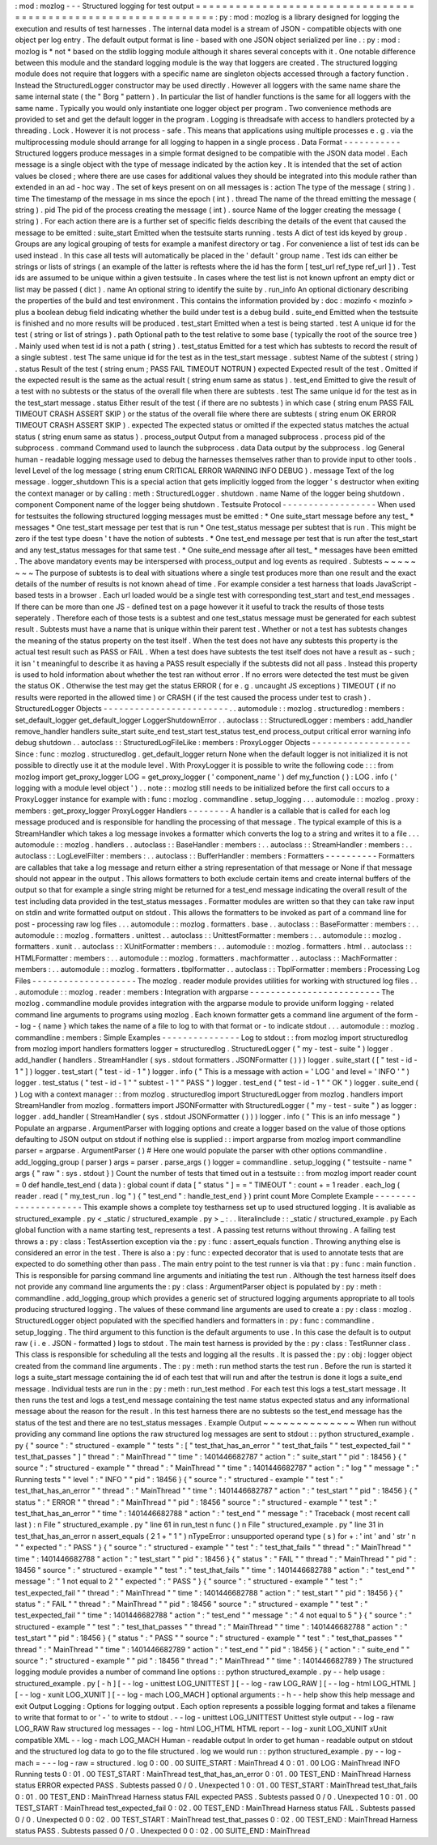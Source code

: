:
mod
:
mozlog
-
-
-
Structured
logging
for
test
output
=
=
=
=
=
=
=
=
=
=
=
=
=
=
=
=
=
=
=
=
=
=
=
=
=
=
=
=
=
=
=
=
=
=
=
=
=
=
=
=
=
=
=
=
=
=
=
=
=
=
=
=
=
=
=
=
=
=
=
=
=
=
=
:
py
:
mod
:
mozlog
is
a
library
designed
for
logging
the
execution
and
results
of
test
harnesses
.
The
internal
data
model
is
a
stream
of
JSON
-
compatible
objects
with
one
object
per
log
entry
.
The
default
output
format
is
line
-
based
with
one
JSON
object
serialized
per
line
.
:
py
:
mod
:
mozlog
is
*
not
*
based
on
the
stdlib
logging
module
although
it
shares
several
concepts
with
it
.
One
notable
difference
between
this
module
and
the
standard
logging
module
is
the
way
that
loggers
are
created
.
The
structured
logging
module
does
not
require
that
loggers
with
a
specific
name
are
singleton
objects
accessed
through
a
factory
function
.
Instead
the
StructuredLogger
constructor
may
be
used
directly
.
However
all
loggers
with
the
same
name
share
the
same
internal
state
(
the
"
Borg
"
pattern
)
.
In
particular
the
list
of
handler
functions
is
the
same
for
all
loggers
with
the
same
name
.
Typically
you
would
only
instantiate
one
logger
object
per
program
.
Two
convenience
methods
are
provided
to
set
and
get
the
default
logger
in
the
program
.
Logging
is
threadsafe
with
access
to
handlers
protected
by
a
threading
.
Lock
.
However
it
is
not
process
-
safe
.
This
means
that
applications
using
multiple
processes
e
.
g
.
via
the
multiprocessing
module
should
arrange
for
all
logging
to
happen
in
a
single
process
.
Data
Format
-
-
-
-
-
-
-
-
-
-
-
Structured
loggers
produce
messages
in
a
simple
format
designed
to
be
compatible
with
the
JSON
data
model
.
Each
message
is
a
single
object
with
the
type
of
message
indicated
by
the
action
key
.
It
is
intended
that
the
set
of
action
values
be
closed
;
where
there
are
use
cases
for
additional
values
they
should
be
integrated
into
this
module
rather
than
extended
in
an
ad
-
hoc
way
.
The
set
of
keys
present
on
on
all
messages
is
:
action
The
type
of
the
message
(
string
)
.
time
The
timestamp
of
the
message
in
ms
since
the
epoch
(
int
)
.
thread
The
name
of
the
thread
emitting
the
message
(
string
)
.
pid
The
pid
of
the
process
creating
the
message
(
int
)
.
source
Name
of
the
logger
creating
the
message
(
string
)
.
For
each
action
there
are
is
a
further
set
of
specific
fields
describing
the
details
of
the
event
that
caused
the
message
to
be
emitted
:
suite_start
Emitted
when
the
testsuite
starts
running
.
tests
A
dict
of
test
ids
keyed
by
group
.
Groups
are
any
logical
grouping
of
tests
for
example
a
manifest
directory
or
tag
.
For
convenience
a
list
of
test
ids
can
be
used
instead
.
In
this
case
all
tests
will
automatically
be
placed
in
the
'
default
'
group
name
.
Test
ids
can
either
be
strings
or
lists
of
strings
(
an
example
of
the
latter
is
reftests
where
the
id
has
the
form
[
test_url
ref_type
ref_url
]
)
.
Test
ids
are
assumed
to
be
unique
within
a
given
testsuite
.
In
cases
where
the
test
list
is
not
known
upfront
an
empty
dict
or
list
may
be
passed
(
dict
)
.
name
An
optional
string
to
identify
the
suite
by
.
run_info
An
optional
dictionary
describing
the
properties
of
the
build
and
test
environment
.
This
contains
the
information
provided
by
:
doc
:
mozinfo
<
mozinfo
>
plus
a
boolean
debug
field
indicating
whether
the
build
under
test
is
a
debug
build
.
suite_end
Emitted
when
the
testsuite
is
finished
and
no
more
results
will
be
produced
.
test_start
Emitted
when
a
test
is
being
started
.
test
A
unique
id
for
the
test
(
string
or
list
of
strings
)
.
path
Optional
path
to
the
test
relative
to
some
base
(
typically
the
root
of
the
source
tree
)
.
Mainly
used
when
test
id
is
not
a
path
(
string
)
.
test_status
Emitted
for
a
test
which
has
subtests
to
record
the
result
of
a
single
subtest
.
test
The
same
unique
id
for
the
test
as
in
the
test_start
message
.
subtest
Name
of
the
subtest
(
string
)
.
status
Result
of
the
test
(
string
enum
;
PASS
FAIL
TIMEOUT
NOTRUN
)
expected
Expected
result
of
the
test
.
Omitted
if
the
expected
result
is
the
same
as
the
actual
result
(
string
enum
same
as
status
)
.
test_end
Emitted
to
give
the
result
of
a
test
with
no
subtests
or
the
status
of
the
overall
file
when
there
are
subtests
.
test
The
same
unique
id
for
the
test
as
in
the
test_start
message
.
status
Either
result
of
the
test
(
if
there
are
no
subtests
)
in
which
case
(
string
enum
PASS
FAIL
TIMEOUT
CRASH
ASSERT
SKIP
)
or
the
status
of
the
overall
file
where
there
are
subtests
(
string
enum
OK
ERROR
TIMEOUT
CRASH
ASSERT
SKIP
)
.
expected
The
expected
status
or
omitted
if
the
expected
status
matches
the
actual
status
(
string
enum
same
as
status
)
.
process_output
Output
from
a
managed
subprocess
.
process
pid
of
the
subprocess
.
command
Command
used
to
launch
the
subprocess
.
data
Data
output
by
the
subprocess
.
log
General
human
-
readable
logging
message
used
to
debug
the
harnesses
themselves
rather
than
to
provide
input
to
other
tools
.
level
Level
of
the
log
message
(
string
enum
CRITICAL
ERROR
WARNING
INFO
DEBUG
)
.
message
Text
of
the
log
message
.
logger_shutdown
This
is
a
special
action
that
gets
implicitly
logged
from
the
logger
'
s
destructor
when
exiting
the
context
manager
or
by
calling
:
meth
:
StructuredLogger
.
shutdown
.
name
Name
of
the
logger
being
shutdown
.
component
Component
name
of
the
logger
being
shutdown
.
Testsuite
Protocol
-
-
-
-
-
-
-
-
-
-
-
-
-
-
-
-
-
-
When
used
for
testsuites
the
following
structured
logging
messages
must
be
emitted
:
*
One
suite_start
message
before
any
test_
*
messages
*
One
test_start
message
per
test
that
is
run
*
One
test_status
message
per
subtest
that
is
run
.
This
might
be
zero
if
the
test
type
doesn
'
t
have
the
notion
of
subtests
.
*
One
test_end
message
per
test
that
is
run
after
the
test_start
and
any
test_status
messages
for
that
same
test
.
*
One
suite_end
message
after
all
test_
*
messages
have
been
emitted
.
The
above
mandatory
events
may
be
interspersed
with
process_output
and
log
events
as
required
.
Subtests
~
~
~
~
~
~
~
~
The
purpose
of
subtests
is
to
deal
with
situations
where
a
single
test
produces
more
than
one
result
and
the
exact
details
of
the
number
of
results
is
not
known
ahead
of
time
.
For
example
consider
a
test
harness
that
loads
JavaScript
-
based
tests
in
a
browser
.
Each
url
loaded
would
be
a
single
test
with
corresponding
test_start
and
test_end
messages
.
If
there
can
be
more
than
one
JS
-
defined
test
on
a
page
however
it
it
useful
to
track
the
results
of
those
tests
seperately
.
Therefore
each
of
those
tests
is
a
subtest
and
one
test_status
message
must
be
generated
for
each
subtest
result
.
Subtests
must
have
a
name
that
is
unique
within
their
parent
test
.
Whether
or
not
a
test
has
subtests
changes
the
meaning
of
the
status
property
on
the
test
itself
.
When
the
test
does
not
have
any
subtests
this
property
is
the
actual
test
result
such
as
PASS
or
FAIL
.
When
a
test
does
have
subtests
the
test
itself
does
not
have
a
result
as
-
such
;
it
isn
'
t
meaningful
to
describe
it
as
having
a
PASS
result
especially
if
the
subtests
did
not
all
pass
.
Instead
this
property
is
used
to
hold
information
about
whether
the
test
ran
without
error
.
If
no
errors
were
detected
the
test
must
be
given
the
status
OK
.
Otherwise
the
test
may
get
the
status
ERROR
(
for
e
.
g
.
uncaught
JS
exceptions
)
TIMEOUT
(
if
no
results
were
reported
in
the
allowed
time
)
or
CRASH
(
if
the
test
caused
the
process
under
test
to
crash
)
.
StructuredLogger
Objects
-
-
-
-
-
-
-
-
-
-
-
-
-
-
-
-
-
-
-
-
-
-
-
-
.
.
automodule
:
:
mozlog
.
structuredlog
:
members
:
set_default_logger
get_default_logger
LoggerShutdownError
.
.
autoclass
:
:
StructuredLogger
:
members
:
add_handler
remove_handler
handlers
suite_start
suite_end
test_start
test_status
test_end
process_output
critical
error
warning
info
debug
shutdown
.
.
autoclass
:
:
StructuredLogFileLike
:
members
:
ProxyLogger
Objects
-
-
-
-
-
-
-
-
-
-
-
-
-
-
-
-
-
-
-
Since
:
func
:
mozlog
.
structuredlog
.
get_default_logger
return
None
when
the
default
logger
is
not
initialized
it
is
not
possible
to
directly
use
it
at
the
module
level
.
With
ProxyLogger
it
is
possible
to
write
the
following
code
:
:
:
from
mozlog
import
get_proxy_logger
LOG
=
get_proxy_logger
(
'
component_name
'
)
def
my_function
(
)
:
LOG
.
info
(
'
logging
with
a
module
level
object
'
)
.
.
note
:
:
mozlog
still
needs
to
be
initialized
before
the
first
call
occurs
to
a
ProxyLogger
instance
for
example
with
:
func
:
mozlog
.
commandline
.
setup_logging
.
.
.
automodule
:
:
mozlog
.
proxy
:
members
:
get_proxy_logger
ProxyLogger
Handlers
-
-
-
-
-
-
-
-
A
handler
is
a
callable
that
is
called
for
each
log
message
produced
and
is
responsible
for
handling
the
processing
of
that
message
.
The
typical
example
of
this
is
a
StreamHandler
which
takes
a
log
message
invokes
a
formatter
which
converts
the
log
to
a
string
and
writes
it
to
a
file
.
.
.
automodule
:
:
mozlog
.
handlers
.
.
autoclass
:
:
BaseHandler
:
members
:
.
.
autoclass
:
:
StreamHandler
:
members
:
.
.
autoclass
:
:
LogLevelFilter
:
members
:
.
.
autoclass
:
:
BufferHandler
:
members
:
Formatters
-
-
-
-
-
-
-
-
-
-
Formatters
are
callables
that
take
a
log
message
and
return
either
a
string
representation
of
that
message
or
None
if
that
message
should
not
appear
in
the
output
.
This
allows
formatters
to
both
exclude
certain
items
and
create
internal
buffers
of
the
output
so
that
for
example
a
single
string
might
be
returned
for
a
test_end
message
indicating
the
overall
result
of
the
test
including
data
provided
in
the
test_status
messages
.
Formatter
modules
are
written
so
that
they
can
take
raw
input
on
stdin
and
write
formatted
output
on
stdout
.
This
allows
the
formatters
to
be
invoked
as
part
of
a
command
line
for
post
-
processing
raw
log
files
.
.
.
automodule
:
:
mozlog
.
formatters
.
base
.
.
autoclass
:
:
BaseFormatter
:
members
:
.
.
automodule
:
:
mozlog
.
formatters
.
unittest
.
.
autoclass
:
:
UnittestFormatter
:
members
:
.
.
automodule
:
:
mozlog
.
formatters
.
xunit
.
.
autoclass
:
:
XUnitFormatter
:
members
:
.
.
automodule
:
:
mozlog
.
formatters
.
html
.
.
autoclass
:
:
HTMLFormatter
:
members
:
.
.
automodule
:
:
mozlog
.
formatters
.
machformatter
.
.
autoclass
:
:
MachFormatter
:
members
:
.
.
automodule
:
:
mozlog
.
formatters
.
tbplformatter
.
.
autoclass
:
:
TbplFormatter
:
members
:
Processing
Log
Files
-
-
-
-
-
-
-
-
-
-
-
-
-
-
-
-
-
-
-
-
The
mozlog
.
reader
module
provides
utilities
for
working
with
structured
log
files
.
.
.
automodule
:
:
mozlog
.
reader
:
members
:
Integration
with
argparse
-
-
-
-
-
-
-
-
-
-
-
-
-
-
-
-
-
-
-
-
-
-
-
-
-
The
mozlog
.
commandline
module
provides
integration
with
the
argparse
module
to
provide
uniform
logging
-
related
command
line
arguments
to
programs
using
mozlog
.
Each
known
formatter
gets
a
command
line
argument
of
the
form
-
-
log
-
{
name
}
which
takes
the
name
of
a
file
to
log
to
with
that
format
or
-
to
indicate
stdout
.
.
.
automodule
:
:
mozlog
.
commandline
:
members
:
Simple
Examples
-
-
-
-
-
-
-
-
-
-
-
-
-
-
-
Log
to
stdout
:
:
from
mozlog
import
structuredlog
from
mozlog
import
handlers
formatters
logger
=
structuredlog
.
StructuredLogger
(
"
my
-
test
-
suite
"
)
logger
.
add_handler
(
handlers
.
StreamHandler
(
sys
.
stdout
formatters
.
JSONFormatter
(
)
)
)
logger
.
suite_start
(
[
"
test
-
id
-
1
"
]
)
logger
.
test_start
(
"
test
-
id
-
1
"
)
logger
.
info
(
"
This
is
a
message
with
action
=
'
LOG
'
and
level
=
'
INFO
'
"
)
logger
.
test_status
(
"
test
-
id
-
1
"
"
subtest
-
1
"
"
PASS
"
)
logger
.
test_end
(
"
test
-
id
-
1
"
"
OK
"
)
logger
.
suite_end
(
)
Log
with
a
context
manager
:
:
from
mozlog
.
structuredlog
import
StructuredLogger
from
mozlog
.
handlers
import
StreamHandler
from
mozlog
.
formatters
import
JSONFormatter
with
StructuredLogger
(
"
my
-
test
-
suite
"
)
as
logger
:
logger
.
add_handler
(
StreamHandler
(
sys
.
stdout
JSONFormatter
(
)
)
)
logger
.
info
(
"
This
is
an
info
message
"
)
Populate
an
argparse
.
ArgumentParser
with
logging
options
and
create
a
logger
based
on
the
value
of
those
options
defaulting
to
JSON
output
on
stdout
if
nothing
else
is
supplied
:
:
import
argparse
from
mozlog
import
commandline
parser
=
argparse
.
ArgumentParser
(
)
#
Here
one
would
populate
the
parser
with
other
options
commandline
.
add_logging_group
(
parser
)
args
=
parser
.
parse_args
(
)
logger
=
commandline
.
setup_logging
(
"
testsuite
-
name
"
args
{
"
raw
"
:
sys
.
stdout
}
)
Count
the
number
of
tests
that
timed
out
in
a
testsuite
:
:
from
mozlog
import
reader
count
=
0
def
handle_test_end
(
data
)
:
global
count
if
data
[
"
status
"
]
=
=
"
TIMEOUT
"
:
count
+
=
1
reader
.
each_log
(
reader
.
read
(
"
my_test_run
.
log
"
)
{
"
test_end
"
:
handle_test_end
}
)
print
count
More
Complete
Example
-
-
-
-
-
-
-
-
-
-
-
-
-
-
-
-
-
-
-
-
-
This
example
shows
a
complete
toy
testharness
set
up
to
used
structured
logging
.
It
is
avaliable
as
structured_example
.
py
<
_static
/
structured_example
.
py
>
_
:
.
.
literalinclude
:
:
_static
/
structured_example
.
py
Each
global
function
with
a
name
starting
test_
represents
a
test
.
A
passing
test
returns
without
throwing
.
A
failing
test
throws
a
:
py
:
class
:
TestAssertion
exception
via
the
:
py
:
func
:
assert_equals
function
.
Throwing
anything
else
is
considered
an
error
in
the
test
.
There
is
also
a
:
py
:
func
:
expected
decorator
that
is
used
to
annotate
tests
that
are
expected
to
do
something
other
than
pass
.
The
main
entry
point
to
the
test
runner
is
via
that
:
py
:
func
:
main
function
.
This
is
responsible
for
parsing
command
line
arguments
and
initiating
the
test
run
.
Although
the
test
harness
itself
does
not
provide
any
command
line
arguments
the
:
py
:
class
:
ArgumentParser
object
is
populated
by
:
py
:
meth
:
commandline
.
add_logging_group
which
provides
a
generic
set
of
structured
logging
arguments
appropriate
to
all
tools
producing
structured
logging
.
The
values
of
these
command
line
arguments
are
used
to
create
a
:
py
:
class
:
mozlog
.
StructuredLogger
object
populated
with
the
specified
handlers
and
formatters
in
:
py
:
func
:
commandline
.
setup_logging
.
The
third
argument
to
this
function
is
the
default
arguments
to
use
.
In
this
case
the
default
is
to
output
raw
(
i
.
e
.
JSON
-
formatted
)
logs
to
stdout
.
The
main
test
harness
is
provided
by
the
:
py
:
class
:
TestRunner
class
.
This
class
is
responsible
for
scheduling
all
the
tests
and
logging
all
the
results
.
It
is
passed
the
:
py
:
obj
:
logger
object
created
from
the
command
line
arguments
.
The
:
py
:
meth
:
run
method
starts
the
test
run
.
Before
the
run
is
started
it
logs
a
suite_start
message
containing
the
id
of
each
test
that
will
run
and
after
the
testrun
is
done
it
logs
a
suite_end
message
.
Individual
tests
are
run
in
the
:
py
:
meth
:
run_test
method
.
For
each
test
this
logs
a
test_start
message
.
It
then
runs
the
test
and
logs
a
test_end
message
containing
the
test
name
status
expected
status
and
any
informational
message
about
the
reason
for
the
result
.
In
this
test
harness
there
are
no
subtests
so
the
test_end
message
has
the
status
of
the
test
and
there
are
no
test_status
messages
.
Example
Output
~
~
~
~
~
~
~
~
~
~
~
~
~
~
When
run
without
providing
any
command
line
options
the
raw
structured
log
messages
are
sent
to
stdout
:
:
python
structured_example
.
py
{
"
source
"
:
"
structured
-
example
"
"
tests
"
:
[
"
test_that_has_an_error
"
"
test_that_fails
"
"
test_expected_fail
"
"
test_that_passes
"
]
"
thread
"
:
"
MainThread
"
"
time
"
:
1401446682787
"
action
"
:
"
suite_start
"
"
pid
"
:
18456
}
{
"
source
"
:
"
structured
-
example
"
"
thread
"
:
"
MainThread
"
"
time
"
:
1401446682787
"
action
"
:
"
log
"
"
message
"
:
"
Running
tests
"
"
level
"
:
"
INFO
"
"
pid
"
:
18456
}
{
"
source
"
:
"
structured
-
example
"
"
test
"
:
"
test_that_has_an_error
"
"
thread
"
:
"
MainThread
"
"
time
"
:
1401446682787
"
action
"
:
"
test_start
"
"
pid
"
:
18456
}
{
"
status
"
:
"
ERROR
"
"
thread
"
:
"
MainThread
"
"
pid
"
:
18456
"
source
"
:
"
structured
-
example
"
"
test
"
:
"
test_that_has_an_error
"
"
time
"
:
1401446682788
"
action
"
:
"
test_end
"
"
message
"
:
"
Traceback
(
most
recent
call
last
)
:
\
n
File
\
"
structured_example
.
py
\
"
line
61
in
run_test
\
n
func
(
)
\
n
File
\
"
structured_example
.
py
\
"
line
31
in
test_that_has_an_error
\
n
assert_equals
(
2
1
+
\
"
1
\
"
)
\
nTypeError
:
unsupported
operand
type
(
s
)
for
+
:
'
int
'
and
'
str
'
\
n
"
"
expected
"
:
"
PASS
"
}
{
"
source
"
:
"
structured
-
example
"
"
test
"
:
"
test_that_fails
"
"
thread
"
:
"
MainThread
"
"
time
"
:
1401446682788
"
action
"
:
"
test_start
"
"
pid
"
:
18456
}
{
"
status
"
:
"
FAIL
"
"
thread
"
:
"
MainThread
"
"
pid
"
:
18456
"
source
"
:
"
structured
-
example
"
"
test
"
:
"
test_that_fails
"
"
time
"
:
1401446682788
"
action
"
:
"
test_end
"
"
message
"
:
"
1
not
equal
to
2
"
"
expected
"
:
"
PASS
"
}
{
"
source
"
:
"
structured
-
example
"
"
test
"
:
"
test_expected_fail
"
"
thread
"
:
"
MainThread
"
"
time
"
:
1401446682788
"
action
"
:
"
test_start
"
"
pid
"
:
18456
}
{
"
status
"
:
"
FAIL
"
"
thread
"
:
"
MainThread
"
"
pid
"
:
18456
"
source
"
:
"
structured
-
example
"
"
test
"
:
"
test_expected_fail
"
"
time
"
:
1401446682788
"
action
"
:
"
test_end
"
"
message
"
:
"
4
not
equal
to
5
"
}
{
"
source
"
:
"
structured
-
example
"
"
test
"
:
"
test_that_passes
"
"
thread
"
:
"
MainThread
"
"
time
"
:
1401446682788
"
action
"
:
"
test_start
"
"
pid
"
:
18456
}
{
"
status
"
:
"
PASS
"
"
source
"
:
"
structured
-
example
"
"
test
"
:
"
test_that_passes
"
"
thread
"
:
"
MainThread
"
"
time
"
:
1401446682789
"
action
"
:
"
test_end
"
"
pid
"
:
18456
}
{
"
action
"
:
"
suite_end
"
"
source
"
:
"
structured
-
example
"
"
pid
"
:
18456
"
thread
"
:
"
MainThread
"
"
time
"
:
1401446682789
}
The
structured
logging
module
provides
a
number
of
command
line
options
:
:
python
structured_example
.
py
-
-
help
usage
:
structured_example
.
py
[
-
h
]
[
-
-
log
-
unittest
LOG_UNITTEST
]
[
-
-
log
-
raw
LOG_RAW
]
[
-
-
log
-
html
LOG_HTML
]
[
-
-
log
-
xunit
LOG_XUNIT
]
[
-
-
log
-
mach
LOG_MACH
]
optional
arguments
:
-
h
-
-
help
show
this
help
message
and
exit
Output
Logging
:
Options
for
logging
output
.
Each
option
represents
a
possible
logging
format
and
takes
a
filename
to
write
that
format
to
or
'
-
'
to
write
to
stdout
.
-
-
log
-
unittest
LOG_UNITTEST
Unittest
style
output
-
-
log
-
raw
LOG_RAW
Raw
structured
log
messages
-
-
log
-
html
LOG_HTML
HTML
report
-
-
log
-
xunit
LOG_XUNIT
xUnit
compatible
XML
-
-
log
-
mach
LOG_MACH
Human
-
readable
output
In
order
to
get
human
-
readable
output
on
stdout
and
the
structured
log
data
to
go
to
the
file
structured
.
log
we
would
run
:
:
python
structured_example
.
py
-
-
log
-
mach
=
-
-
-
log
-
raw
=
structured
.
log
0
:
00
.
00
SUITE_START
:
MainThread
4
0
:
01
.
00
LOG
:
MainThread
INFO
Running
tests
0
:
01
.
00
TEST_START
:
MainThread
test_that_has_an_error
0
:
01
.
00
TEST_END
:
MainThread
Harness
status
ERROR
expected
PASS
.
Subtests
passed
0
/
0
.
Unexpected
1
0
:
01
.
00
TEST_START
:
MainThread
test_that_fails
0
:
01
.
00
TEST_END
:
MainThread
Harness
status
FAIL
expected
PASS
.
Subtests
passed
0
/
0
.
Unexpected
1
0
:
01
.
00
TEST_START
:
MainThread
test_expected_fail
0
:
02
.
00
TEST_END
:
MainThread
Harness
status
FAIL
.
Subtests
passed
0
/
0
.
Unexpected
0
0
:
02
.
00
TEST_START
:
MainThread
test_that_passes
0
:
02
.
00
TEST_END
:
MainThread
Harness
status
PASS
.
Subtests
passed
0
/
0
.
Unexpected
0
0
:
02
.
00
SUITE_END
:
MainThread
